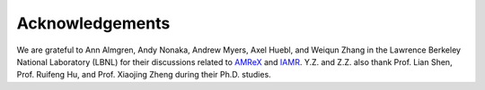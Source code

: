 .. _Chap:Acknowledgements:

Acknowledgements
=================

We are grateful to Ann Almgren, Andy Nonaka, Andrew Myers, Axel Huebl, and Weiqun Zhang in the Lawrence Berkeley National Laboratory (LBNL) for their discussions related to `AMReX <https://github.com/AMReX-Codes/amrex>`_ and `IAMR <https://github.com/AMReX-Fluids/IAMR>`_. Y.Z. and Z.Z. also thank Prof. Lian Shen, Prof. Ruifeng Hu, and Prof. Xiaojing Zheng during their Ph.D. studies.